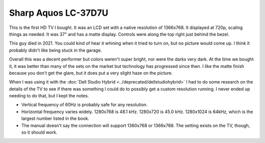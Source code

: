 ====================
Sharp Aquos LC-37D7U
====================

This is the first HD TV I bought. It was an LCD set with a native resolution of 1366x768. It displayed at 720p, scaling things as needed. It was 37" and has a matte display. Controls were along the top right just behind the bezel.

.. image:: sharpaquoslc37d7u.jpg

This guy died in 2021. You could kind of hear it whining when it tried to turn on, but no picture would come up. I think it probably didn't like being stuck in the garage.

Overall this was a decent performer but colors weren't super bright, nor were the darks very dark. At the time we bought it, it was better than many of the sets on the market but technology has progressed since then. I like the matte finish because you don't get the glare, but it does put a very slight haze on the picture.

When I was using it with the :doc:`Dell Studio Hybrid <../deprecated/dellstudiohybrid>` I had to do some research on the details of the TV to see if there was something I could do to possibly get a custom resolution running. I never ended up needing to do that, but I kept the notes.

- Vertical frequency of 60Hz is probably safe for any resolution.
- Horizontal frequency varies widely. 1280x768 is 48.1 kHz. 1280x720 is 45.0 kHz. 1280x1024 is 64kHz, which is the largest number listed in the book.
- The manual doesn't say the connection will support 1360x768 or 1366x768. The setting exists on the TV, though, so it should work.
